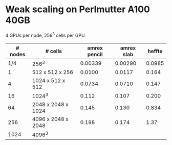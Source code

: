 
* Weak scaling on Perlmutter A100 40GB
  4 GPUs per node, 256^3 cells per GPU
| # nodes | # cells            | amrex pencil | amrex slab | heffte |
|---------+--------------------+--------------+------------+--------|
|     1/4 | 256^3              |      0.00339 |    0.00290 | 0.0985 |
|       1 | 512 x 512 x 256    |       0.0100 |     0.0117 |  0.164 |
|       4 | 1024 x 512 x 512   |       0.0734 |     0.0710 |  0.147 |
|      16 | 1024^3             |        0.112 |      0.107 |  0.200 |
|      64 | 2048 x 2048 x 1024 |        0.145 |      0.130 |  0.834 |
|     256 | 4096 x 2048 x 2048 |        0.198 |      0.174 |   1.37 |
|    1024 | 4096^3             |              |            |        |
